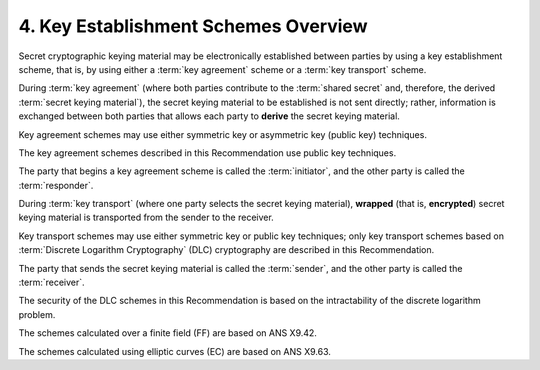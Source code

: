 4. Key Establishment Schemes Overview
================================================

Secret cryptographic keying material may be electronically established 
between parties by using a key establishment scheme, 
that is, 
by using either a :term:`key agreement` scheme or a :term:`key transport` scheme.

During :term:`key agreement` 
(where both parties contribute to the :term:`shared secret` and, therefore, 
the derived :term:`secret keying material`), 
the secret keying material to be established is not sent directly; 
rather, 
information is exchanged between both parties that 
allows each party to **derive** the secret keying material. 


Key agreement schemes may use either symmetric key 
or asymmetric key (public key) techniques. 

The key agreement schemes described 
in this Recommendation use public key techniques. 

The party that begins a key agreement scheme is called the :term:`initiator`, 
and the other party is called the :term:`responder`.

During :term:`key transport` 
(where one party selects the secret keying material), 
**wrapped** (that is, **encrypted**) secret keying material is transported 
from the sender to the receiver. 

Key transport schemes may use either symmetric key or public key techniques; 
only key transport schemes based on :term:`Discrete Logarithm Cryptography` (DLC) cryptography 
are described in this Recommendation. 

The party that sends the secret keying material is called the :term:`sender`, 
and the other party is called the :term:`receiver`.

The security of the DLC schemes in this Recommendation 
is based on the intractability of the discrete logarithm problem. 

The schemes calculated over a finite field (FF) are based on ANS X9.42. 

The schemes calculated using elliptic curves (EC) are based on ANS X9.63.
